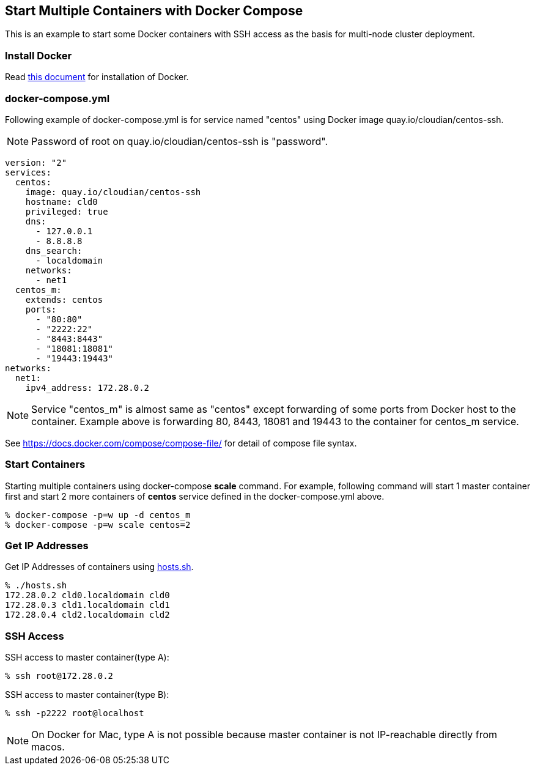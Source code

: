 == Start Multiple Containers with Docker Compose
This is an example to start some Docker containers with SSH access
as the basis for multi-node cluster deployment.

=== Install Docker

Read link:install.adoc[this document]
for installation of Docker.

=== docker-compose.yml

Following example of docker-compose.yml is for service named "centos"
using Docker image quay.io/cloudian/centos-ssh.

[NOTE]
Password of root on quay.io/cloudian/centos-ssh is "password".

--------------------------
version: "2"
services:
  centos:
    image: quay.io/cloudian/centos-ssh
    hostname: cld0  
    privileged: true
    dns:
      - 127.0.0.1
      - 8.8.8.8
    dns_search:
      - localdomain
    networks:
      - net1
  centos_m:
    extends: centos
    ports:
      - "80:80"
      - "2222:22"
      - "8443:8443"
      - "18081:18081"
      - "19443:19443"
networks:
  net1:
    ipv4_address: 172.28.0.2
--------------------------

[NOTE]
Service "centos_m" is almost same as "centos" except
forwarding of some ports from Docker host to the container.
Example above is forwarding 80, 8443, 18081 and 19443
to the container for centos_m service.


See https://docs.docker.com/compose/compose-file/ for detail
of compose file syntax.


=== Start Containers

Starting multiple containers using docker-compose *scale* command.
For example, following command will start 1 master container first
and start 2 more containers of *centos*
service defined in the docker-compose.yml above.

----------------------------------------------------------
% docker-compose -p=w up -d centos_m
% docker-compose -p=w scale centos=2
----------------------------------------------------------


=== Get IP Addresses
Get IP Addresses of containers using link:hosts.sh[hosts.sh].

----------------
% ./hosts.sh
172.28.0.2 cld0.localdomain cld0
172.28.0.3 cld1.localdomain cld1
172.28.0.4 cld2.localdomain cld2
----------------


=== SSH Access

SSH access to master container(type A):
------------------
% ssh root@172.28.0.2
------------------

SSH access to master container(type B):
------------------
% ssh -p2222 root@localhost
------------------

[NOTE]
On Docker for Mac,
type A is not possible because
master container is not IP-reachable directly from macos.




